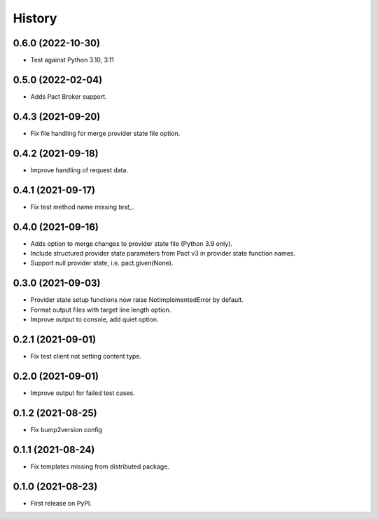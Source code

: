 =======
History
=======

0.6.0 (2022-10-30)
------------------

* Test against Python 3.10, 3.11

0.5.0 (2022-02-04)
------------------

* Adds Pact Broker support.


0.4.3 (2021-09-20)
------------------

* Fix file handling for merge provider state file option.


0.4.2 (2021-09-18)
------------------

* Improve handling of request data.


0.4.1 (2021-09-17)
------------------

* Fix test method name missing `test_`.


0.4.0 (2021-09-16)
------------------

* Adds option to merge changes to provider state file (Python 3.9 only).
* Include structured provider state parameters from Pact v3 in provider
  state function names.
* Support null provider state, i.e. pact.given(None).


0.3.0 (2021-09-03)
------------------

* Provider state setup functions now raise NotImplementedError by default.
* Format output files with target line length option.
* Improve output to console, add quiet option.


0.2.1 (2021-09-01)
------------------

* Fix test client not setting content type.


0.2.0 (2021-09-01)
------------------

* Improve output for failed test cases.


0.1.2 (2021-08-25)
------------------

* Fix bump2version config


0.1.1 (2021-08-24)
------------------

* Fix templates missing from distributed package.


0.1.0 (2021-08-23)
------------------

* First release on PyPI.
